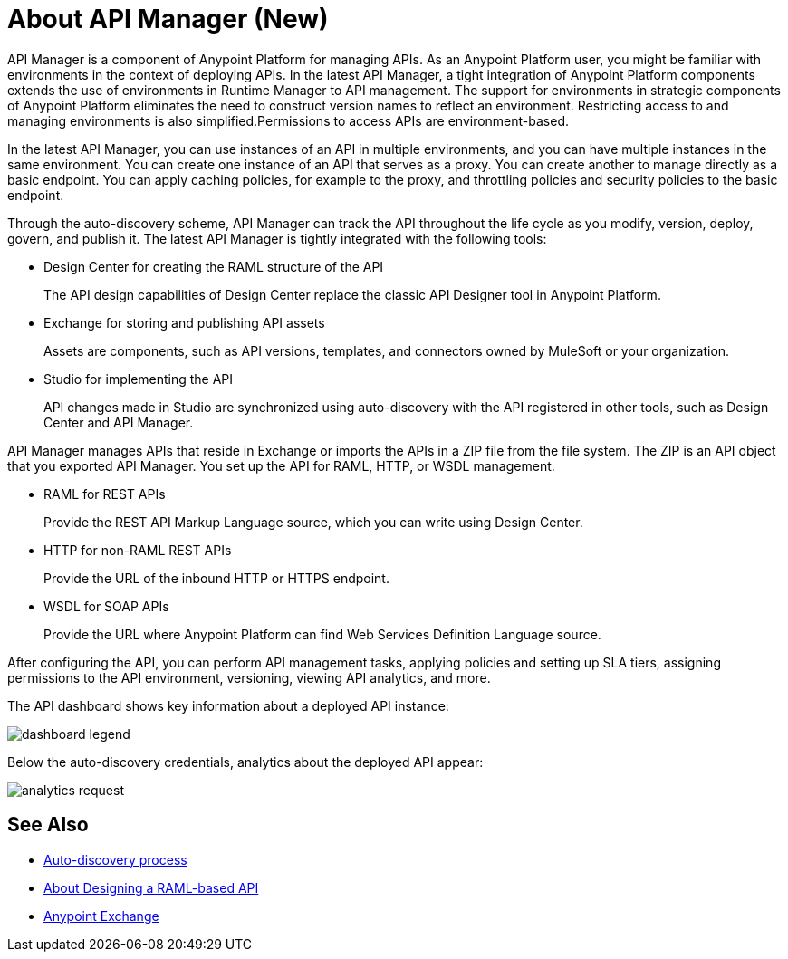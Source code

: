 = About API Manager (New)
:keywords: api, manager, raml

API Manager is a component of Anypoint Platform for managing APIs. As an Anypoint Platform user, you might be familiar with environments in the context of deploying APIs. In the latest API Manager, a tight integration of Anypoint Platform components extends the use of environments in Runtime Manager to API management. The support for environments in strategic components of Anypoint Platform eliminates the need to construct version names to reflect an environment. Restricting access to and managing environments is also simplified.Permissions to access APIs are environment-based. 

In the latest API Manager, you can use instances of an API in multiple environments, and you can have multiple instances in the same environment. You can create one instance of an API that serves as a proxy. You can create another to manage directly as a basic endpoint. You can apply caching policies, for example to the proxy, and throttling policies and security policies to the basic endpoint. 

Through the auto-discovery scheme, API Manager can track the API throughout the life cycle as you modify, version, deploy, govern, and publish it. The latest API Manager is tightly integrated with the following tools:

* Design Center for creating the RAML structure of the API
+
The API design capabilities of Design Center replace the classic API Designer tool in Anypoint Platform.
+
* Exchange for storing and publishing API assets
+
Assets are components, such as API versions, templates, and connectors owned by MuleSoft or your organization.
+
* Studio for implementing the API 
+
API changes made in Studio are synchronized using auto-discovery with the API registered in other tools, such as Design Center and API Manager.

API Manager manages APIs that reside in Exchange or imports the APIs in a ZIP file from the file system. The ZIP is an API object that you exported API Manager. You set up the API for RAML, HTTP, or WSDL management.

* RAML for REST APIs
+
Provide the REST API Markup Language source, which you can write using Design Center.
+
* HTTP for non-RAML REST APIs
+
Provide the URL of the inbound HTTP or HTTPS endpoint.
+
* WSDL for SOAP APIs
+
Provide the URL where Anypoint Platform can find Web Services Definition Language source.

// talk about naming, instances

After configuring the API, you can perform API management tasks, applying policies and setting up SLA tiers, assigning permissions to the API environment,
versioning, viewing API analytics, and more.

The API dashboard shows key information about a deployed API instance:

image::dashboard-legend.png[]

Below the auto-discovery credentials, analytics about the deployed API appear:

image::analytics-request.png[]


// do not include -- deployment is temporary


== See Also

* link:/api-manager/api-auto-discovery-new-concept[Auto-discovery process]
* link:/design-center/v/1.0/designing-api-about[About Designing a RAML-based API]
* link:/anypoint-exchange/to-create-an-asset[Anypoint Exchange]
